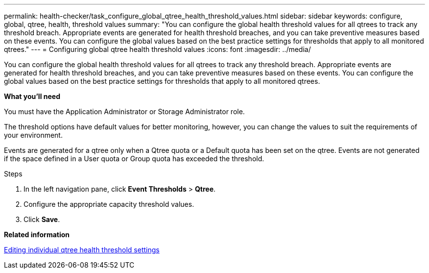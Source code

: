 ---
permalink: health-checker/task_configure_global_qtree_health_threshold_values.html
sidebar: sidebar
keywords: configure, global, qtree, health, threshold values
summary: "You can configure the global health threshold values for all qtrees to track any threshold breach. Appropriate events are generated for health threshold breaches, and you can take preventive measures based on these events. You can configure the global values based on the best practice settings for thresholds that apply to all monitored qtrees."
---
= Configuring global qtree health threshold values
:icons: font
:imagesdir: ../media/

[.lead]
You can configure the global health threshold values for all qtrees to track any threshold breach. Appropriate events are generated for health threshold breaches, and you can take preventive measures based on these events. You can configure the global values based on the best practice settings for thresholds that apply to all monitored qtrees.

*What you'll need*

You must have the Application Administrator or Storage Administrator role.

The threshold options have default values for better monitoring, however, you can change the values to suit the requirements of your environment.

Events are generated for a qtree only when a Qtree quota or a Default quota has been set on the qtree. Events are not generated if the space defined in a User quota or Group quota has exceeded the threshold.

.Steps
. In the left navigation pane, click *Event Thresholds* > *Qtree*.
. Configure the appropriate capacity threshold values.
. Click *Save*.

*Related information*

xref:task_edit_individual_qtree_health_threshold_settings.adoc[Editing individual qtree health threshold settings]
